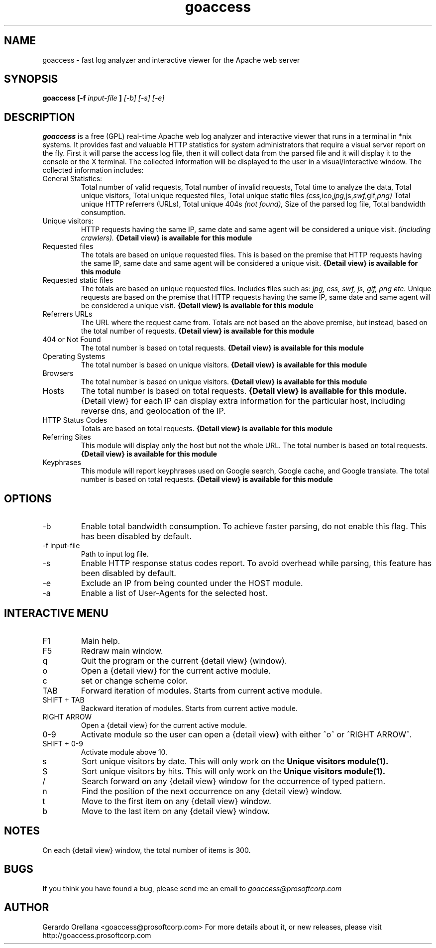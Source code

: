 .TH goaccess 1 "NOVEMBER 2010" Linux "User Manuals"
.SH NAME
goaccess \- fast log analyzer and interactive viewer for the Apache web server
.SH SYNOPSIS
.B goaccess [-f
.I input-file
.B ]
.I [-b] [-s] [-e]
.SH DESCRIPTION
.B goaccess
is a free (GPL) real-time Apache web log analyzer and interactive 
viewer that runs in a terminal in *nix systems. 
It provides fast and valuable HTTP statistics for system 
administrators that require a visual server report on the fly.
First it will parse the access log file, then it will collect data 
from the parsed file and it will display it 
to the console or the X terminal. The collected information will be 
displayed to the user in a visual/interactive window. 
The collected information includes:

.IP "General Statistics:"
Total number of valid requests,
Total number of invalid requests,
Total time to analyze the data,
Total unique visitors, 
Total unique requested files,
Total unique static files 
.IR (css, ico, jpg, js, swf, gif, png)
Total unique HTTP referrers (URLs),
Total unique 404s 
.I (not found),
Size of the parsed log file,
Total bandwidth consumption.
.IP "Unique visitors:"
HTTP requests having the same IP, 
same date and same agent will be 
considered a unique visit. 
.I (including crawlers).
.B {Detail view} is available for this module
.IP "Requested files"
The totals are based on unique requested files. 
This is based on the premise that 
HTTP requests having the same IP,
same date and same agent will be
considered a unique visit. 
.B {Detail view} is available for this module
.IP "Requested static files"
The totals are based on unique requested files. 
Includes files such as:
.I jpg, css, swf, js, gif, png etc.
Unique requests are based on the premise that 
HTTP requests having the same IP,
same date and same agent will be
considered a unique visit. 
.B {Detail view} is available for this module
.IP "Referrers URLs"
The URL where the request came from.
Totals are not based on the above premise,
but instead, based on the total number of 
requests.
.B {Detail view} is available for this module
.IP "404 or Not Found"
The total number is based on total requests.
.B {Detail view} is available for this module
.IP "Operating Systems"
The total number is based on unique visitors.
.B {Detail view} is available for this module
.IP "Browsers"
The total number is based on unique visitors.
.B {Detail view} is available for this module
.IP "Hosts"
The total number is based on total requests.
.B {Detail view} is available for this module.
{Detail view} for each IP can display extra 
information for the particular host, including
reverse dns, and geolocation of the IP.
.IP "HTTP Status Codes"
Totals are based on total requests.
.B {Detail view} is available for this module
.IP "Referring Sites"
This module will display only the host
but not the whole URL.
The total number is based on total requests.
.B {Detail view} is available for this module
.IP "Keyphrases"
This module will report keyphrases used on
Google search, Google cache, and Google 
translate.
The total number is based on total requests.
.B {Detail view} is available for this module
.SH OPTIONS
.IP -b
Enable total bandwidth consumption. To achieve faster parsing, do not enable this flag.
This has been disabled by default.
.IP "-f input-file"
Path to input log file.
.IP -s
Enable HTTP response status codes report. To avoid overhead while parsing,
this feature has been disabled by default.
.IP -e
Exclude an IP from being counted under the HOST module.
.IP -a
Enable a list of User-Agents for the selected host.

.SH INTERACTIVE MENU
.IP "F1"
Main help.
.IP "F5"
Redraw main window.
.IP "q"
Quit the program or the current {detail view} (window).
.IP "o"
Open a {detail view} for the current active module.
.IP "c"
set or change scheme color.
.IP "TAB"
Forward iteration of modules. Starts from current active module.
.IP "SHIFT + TAB"
Backward iteration of modules. Starts from current active module.
.IP "RIGHT ARROW"
Open a {detail view} for the current active module. 
.IP "0-9"
Activate module so the user can open a {detail view} with either ^o^ or ^RIGHT ARROW^.
.IP "SHIFT + 0-9"
Activate module above 10.
.IP "s"
Sort unique visitors by date. This will only work on the
.B Unique visitors module(1).
.IP "S"
Sort unique visitors by hits. This will only work on the
.B Unique visitors module(1).
.IP "/"
Search forward on any {detail view} window for the occurrence of typed pattern. 
.IP "n"
Find the position of the next occurrence on any {detail view} window.
.IP "t"
Move to the first item on any {detail view} window.
.IP "b"
Move to the last item on any {detail view} window.
.SH NOTES
On each {detail view} window, the total number of items is 300.
.SH BUGS
If you think you have found a bug, please send me an email to 
.I goaccess@prosoftcorp.com
.SH AUTHOR
Gerardo Orellana <goaccess@prosoftcorp.com>
For more details about it, or new releases, please visit http://goaccess.prosoftcorp.com

